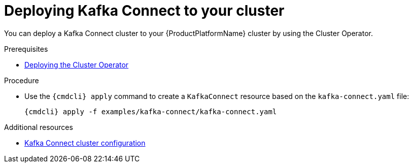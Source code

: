 // Module included in the following assemblies:
//
// assembly-kafka-connect.adoc

[id='deploying-kafka-connect-{context}']
= Deploying Kafka Connect to your cluster

You can deploy a Kafka Connect cluster to your {ProductPlatformName} cluster by using the Cluster Operator.

.Prerequisites

* xref:deploying-cluster-operator-str[Deploying the Cluster Operator]

.Procedure

* Use the `{cmdcli} apply` command to create a `KafkaConnect` resource based on the `kafka-connect.yaml` file:

+
[source,shell,subs="attributes+"]
----
{cmdcli} apply -f examples/kafka-connect/kafka-connect.yaml
----

.Additional resources
* xref:assembly-deployment-configuration-kafka-connect-str[Kafka Connect cluster configuration]
ifdef::OpenShift[]
* xref:assembly-deployment-configuration-kafka-connect-s2i-str[Kafka Connect cluster with Source2Image support]
endif::[]
